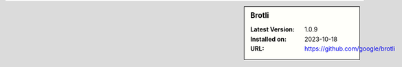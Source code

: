 .. sidebar:: Brotli

   :Latest Version: 1.0.9
   :Installed on: 2023-10-18
   :URL: https://github.com/google/brotli

